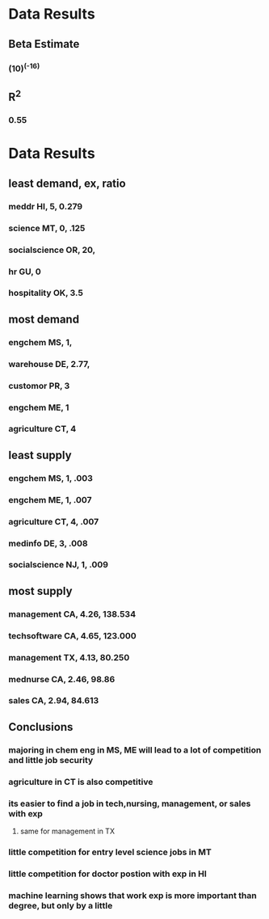 * Data Results
** Beta Estimate
*** (10)^(-16)
** R^2
*** 0.55
* Data Results
** least demand, ex, ratio
*** meddr HI, 5, 0.279
*** science MT, 0, .125
*** socialscience OR, 20,
*** hr GU, 0
*** hospitality OK, 3.5
** most demand
*** engchem MS, 1, 
*** warehouse DE, 2.77, 
*** customor PR, 3
*** engchem ME, 1
*** agriculture CT, 4
** least supply
*** engchem MS, 1, .003
*** engchem ME, 1, .007
*** agriculture CT, 4, .007
*** medinfo DE, 3, .008
*** socialscience NJ, 1, .009
** most supply
*** management CA, 4.26, 138.534
*** techsoftware CA, 4.65, 123.000
*** management TX, 4.13, 80.250
*** mednurse CA, 2.46, 98.86
*** sales CA, 2.94, 84.613
** Conclusions
*** majoring in chem eng in MS, ME will lead to a lot of competition and little job security
*** agriculture in CT is also competitive
*** its easier to find a job in tech,nursing, management, or sales with exp
**** same for management in TX
*** little competition for entry level science jobs in MT
*** little competition for doctor postion with exp in HI
*** machine learning shows that work exp is more important than degree, but only by a little
